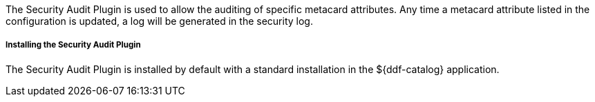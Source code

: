 :type: plugin
:status: published
:title: Security Audit Plugin
:link: _security_audit_plugin
:plugintypes: access
:summary: Audits specific metacard attributes.

The Security Audit Plugin is used to allow the auditing of specific metacard attributes.
Any time a metacard attribute listed in the configuration is updated, a log will be generated in the security log.

===== Installing the Security Audit Plugin

The Security Audit Plugin is installed by default with a standard installation in the ${ddf-catalog} application.
